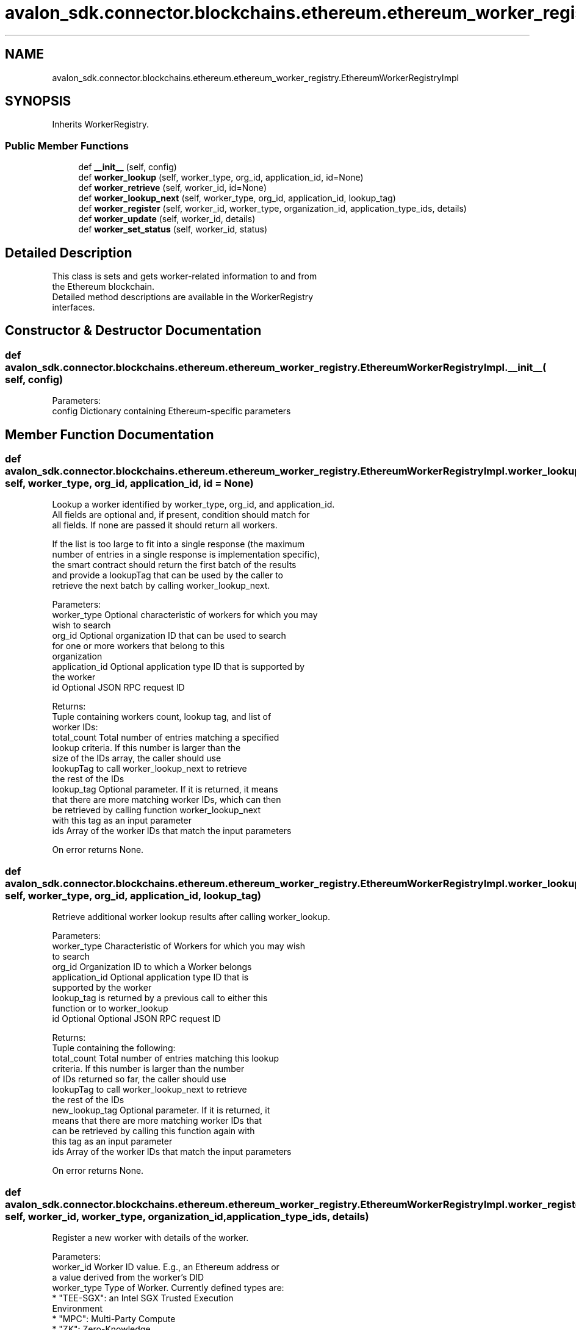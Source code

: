 .TH "avalon_sdk.connector.blockchains.ethereum.ethereum_worker_registry.EthereumWorkerRegistryImpl" 3 "Wed May 6 2020" "Version 0.5.0.dev1" "Hyperledger Avalon" \" -*- nroff -*-
.ad l
.nh
.SH NAME
avalon_sdk.connector.blockchains.ethereum.ethereum_worker_registry.EthereumWorkerRegistryImpl
.SH SYNOPSIS
.br
.PP
.PP
Inherits WorkerRegistry\&.
.SS "Public Member Functions"

.in +1c
.ti -1c
.RI "def \fB__init__\fP (self, config)"
.br
.ti -1c
.RI "def \fBworker_lookup\fP (self, worker_type, org_id, application_id, id=None)"
.br
.ti -1c
.RI "def \fBworker_retrieve\fP (self, worker_id, id=None)"
.br
.ti -1c
.RI "def \fBworker_lookup_next\fP (self, worker_type, org_id, application_id, lookup_tag)"
.br
.ti -1c
.RI "def \fBworker_register\fP (self, worker_id, worker_type, organization_id, application_type_ids, details)"
.br
.ti -1c
.RI "def \fBworker_update\fP (self, worker_id, details)"
.br
.ti -1c
.RI "def \fBworker_set_status\fP (self, worker_id, status)"
.br
.in -1c
.SH "Detailed Description"
.PP 

.PP
.nf
This class is sets and gets worker-related information to and from
the Ethereum blockchain.
Detailed method descriptions are available in the WorkerRegistry
interfaces.

.fi
.PP
 
.SH "Constructor & Destructor Documentation"
.PP 
.SS "def avalon_sdk\&.connector\&.blockchains\&.ethereum\&.ethereum_worker_registry\&.EthereumWorkerRegistryImpl\&.__init__ ( self,  config)"

.PP
.nf
Parameters:
config    Dictionary containing Ethereum-specific parameters

.fi
.PP
 
.SH "Member Function Documentation"
.PP 
.SS "def avalon_sdk\&.connector\&.blockchains\&.ethereum\&.ethereum_worker_registry\&.EthereumWorkerRegistryImpl\&.worker_lookup ( self,  worker_type,  org_id,  application_id,  id = \fCNone\fP)"

.PP
.nf
Lookup a worker identified by worker_type, org_id, and application_id.
All fields are optional and, if present, condition should match for
all fields. If none are passed it should return all workers.

If the list is too large to fit into a single response (the maximum
number of entries in a single response is implementation specific),
the smart contract should return the first batch of the results
and provide a lookupTag that can be used by the caller to
retrieve the next batch by calling worker_lookup_next.

Parameters:
worker_type    Optional characteristic of workers for which you may
       wish to search
org_id         Optional organization ID that can be used to search
       for one or more workers that belong to this
       organization
application_id Optional application type ID that is supported by
       the worker
id             Optional JSON RPC request ID

Returns:
Tuple containing workers count, lookup tag, and list of
worker IDs:
total_count Total number of entries matching a specified
    lookup criteria. If this number is larger than the
    size of the IDs array, the caller should use
    lookupTag to call worker_lookup_next to retrieve
    the rest of the IDs
lookup_tag  Optional parameter. If it is returned, it means
    that there are more matching worker IDs, which can then
    be retrieved by calling function worker_lookup_next
    with this tag as an input parameter
ids         Array of the worker IDs that match the input parameters

On error returns None.

.fi
.PP
 
.SS "def avalon_sdk\&.connector\&.blockchains\&.ethereum\&.ethereum_worker_registry\&.EthereumWorkerRegistryImpl\&.worker_lookup_next ( self,  worker_type,  org_id,  application_id,  lookup_tag)"

.PP
.nf
Retrieve additional worker lookup results after calling worker_lookup.

Parameters:
worker_type         Characteristic of Workers for which you may wish
            to search
org_id              Organization ID to which a Worker belongs
application_id      Optional application type ID that is
            supported by the worker
lookup_tag          is returned by a previous call to either this
            function or to worker_lookup
id                  Optional Optional JSON RPC request ID


Returns:
Tuple containing the following:
total_count    Total number of entries matching this lookup
       criteria.  If this number is larger than the number
       of IDs returned so far, the caller should use
       lookupTag to call worker_lookup_next to retrieve
       the rest of the IDs
new_lookup_tag Optional parameter. If it is returned, it
       means that there are more matching worker IDs that
       can be retrieved by calling this function again with
       this tag as an input parameter
ids            Array of the worker IDs that match the input parameters

On error returns None.

.fi
.PP
 
.SS "def avalon_sdk\&.connector\&.blockchains\&.ethereum\&.ethereum_worker_registry\&.EthereumWorkerRegistryImpl\&.worker_register ( self,  worker_id,  worker_type,  organization_id,  application_type_ids,  details)"

.PP
.nf
Register a new worker with details of the worker.

Parameters:
worker_id       Worker ID value. E.g., an Ethereum address or
        a value derived from the worker's DID
worker_type     Type of Worker. Currently defined types are:
        * "TEE-SGX": an Intel SGX Trusted Execution
          Environment
        * "MPC": Multi-Party Compute
        * "ZK": Zero-Knowledge
organization_id Optional parameter representing the
        organization that hosts the Worker,
        e.g. a bank in the consortium or
        anonymous entity
application_ids Optional parameter that defines
        application types supported by the Worker
details         Detailed information about the worker in
        JSON RPC format as defined in
https://entethalliance.github.io/trusted-computing/spec.html
#common-data-for-all-worker-types

Returns:
Transaction receipt if registration succeeds.
None if registration does not succeed.

.fi
.PP
 
.SS "def avalon_sdk\&.connector\&.blockchains\&.ethereum\&.ethereum_worker_registry\&.EthereumWorkerRegistryImpl\&.worker_retrieve ( self,  worker_id,  id = \fCNone\fP)"

.PP
.nf
Retrieve the worker identified by worker ID.

Parameters:
worker_id  Worker ID of the registry whose details are requested
id         Optional JSON RPC request ID

Returns:
Tuple containing worker status (defined in worker_set_status),
worker type, organization ID, list of application IDs, and worker
details (JSON RPC string).

On error returns None.

.fi
.PP
 
.SS "def avalon_sdk\&.connector\&.blockchains\&.ethereum\&.ethereum_worker_registry\&.EthereumWorkerRegistryImpl\&.worker_set_status ( self,  worker_id,  status)"

.PP
.nf
Set the worker status identified by worker ID.

Parameters:
worker_id Worker ID value. E.g., an Ethereum address or
  a value derived from the worker's DID
status    Worker status. The currently defined values are:
  1 - worker is active
  2 - worker is temporarily "off-line"
  3 - worker is decommissioned
  4 - worker is compromised

Returns:
Transaction receipt if registration succeeds.
None if registration does not succeed.

.fi
.PP
 
.SS "def avalon_sdk\&.connector\&.blockchains\&.ethereum\&.ethereum_worker_registry\&.EthereumWorkerRegistryImpl\&.worker_update ( self,  worker_id,  details)"

.PP
.nf
Update a worker with details data.

Parameters:
worker_id  Worker ID value. E.g., an Ethereum address or
   a value derived from the worker's DID
details    Detailed information about the worker in JSON format

Returns:
Transaction receipt if registration succeeds.
None if registration does not succeed.

.fi
.PP
 

.SH "Author"
.PP 
Generated automatically by Doxygen for Hyperledger Avalon from the source code\&.
